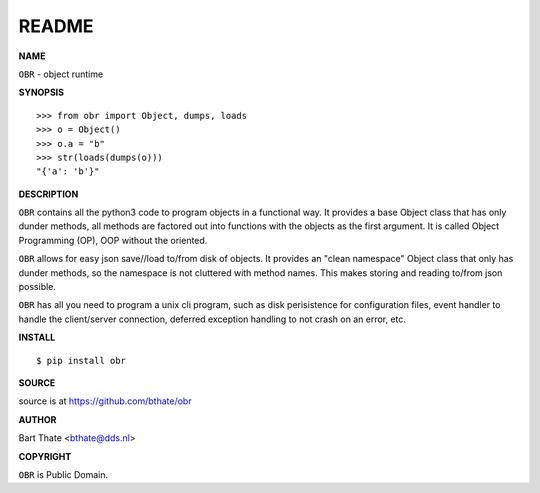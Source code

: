 README
======


**NAME**


``OBR`` - object runtime


**SYNOPSIS**

::

    >>> from obr import Object, dumps, loads
    >>> o = Object()
    >>> o.a = "b"
    >>> str(loads(dumps(o)))
    "{'a': 'b'}"


**DESCRIPTION**


``OBR`` contains all the python3 code to program objects in a functional
way. It provides a base Object class that has only dunder methods, all
methods are factored out into functions with the objects as the first
argument. It is called Object Programming (OP), OOP without the
oriented.

``OBR`` allows for easy json save//load to/from disk of objects. It
provides an "clean namespace" Object class that only has dunder
methods, so the namespace is not cluttered with method names. This
makes storing and reading to/from json possible.


``OBR`` has all you need to program a unix cli program, such as disk
perisistence for configuration files, event handler to handle the
client/server connection, deferred exception handling to not crash
on an error, etc.


**INSTALL**

::

    $ pip install obr


**SOURCE**


source is at https://github.com/bthate/obr


**AUTHOR**


Bart Thate <bthate@dds.nl>


**COPYRIGHT**


``OBR`` is Public Domain.
